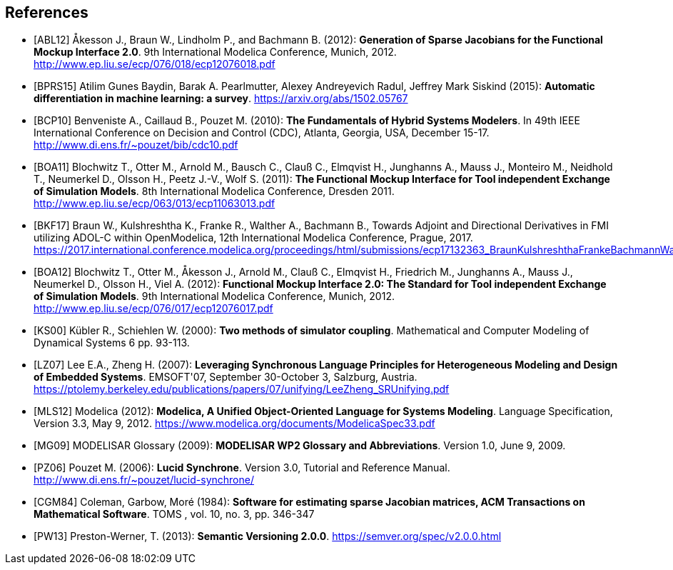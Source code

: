 [bibliography]
== References

- [[[ABL12]]] &#197;kesson J., Braun W., Lindholm P., and Bachmann B. (2012): **Generation of Sparse Jacobians for the Functional Mockup Interface 2.0**. 9th International Modelica Conference, Munich, 2012. http://www.ep.liu.se/ecp/076/018/ecp12076018.pdf

- [[[BPRS15]]] Atilim Gunes Baydin, Barak A. Pearlmutter, Alexey Andreyevich Radul, Jeffrey Mark Siskind (2015): *Automatic differentiation in machine learning: a survey*. https://arxiv.org/abs/1502.05767

- [[[BCP10]]] Benveniste A., Caillaud B., Pouzet M. (2010): **The Fundamentals of Hybrid Systems Modelers**. In 49th IEEE International Conference on Decision and Control (CDC), Atlanta, Georgia, USA, December 15-17. http://www.di.ens.fr/~pouzet/bib/cdc10.pdf

- [[[BOA11]]] Blochwitz T., Otter M., Arnold M., Bausch C., Clau&#223; C., Elmqvist H., Junghanns A., Mauss J., Monteiro M., Neidhold T., Neumerkel D., Olsson H., Peetz J.-V., Wolf S. (2011): **The Functional Mockup Interface for Tool independent Exchange of Simulation Models**. 8th International Modelica Conference, Dresden 2011. http://www.ep.liu.se/ecp/063/013/ecp11063013.pdf

- [[[BKF17]]] Braun W., Kulshreshtha K., Franke R., Walther A., Bachmann B., Towards Adjoint and Directional Derivatives in FMI utilizing ADOL-C within OpenModelica, 12th International Modelica Conference, Prague, 2017. https://2017.international.conference.modelica.org/proceedings/html/submissions/ecp17132363_BraunKulshreshthaFrankeBachmannWalther.pdf

- [[[BOA12]]] Blochwitz T., Otter M., &#197;kesson J., Arnold M., Clau&#223; C., Elmqvist H., Friedrich M., Junghanns A., Mauss J., Neumerkel D., Olsson H., Viel A. (2012): **Functional Mockup Interface 2.0: The Standard for Tool independent Exchange of Simulation Models**. 9th International Modelica Conference, Munich, 2012. http://www.ep.liu.se/ecp/076/017/ecp12076017.pdf

- [[[KS00]]] K&#252;bler R., Schiehlen W. (2000): **Two methods of simulator coupling**. Mathematical and Computer Modeling of Dynamical Systems 6 pp. 93-113.

- [[[LZ07]]] Lee E.A., Zheng H. (2007): **Leveraging Synchronous Language Principles for Heterogeneous Modeling and Design of Embedded Systems**. EMSOFT'07, September 30-October 3, Salzburg, Austria. https://ptolemy.berkeley.edu/publications/papers/07/unifying/LeeZheng_SRUnifying.pdf

- [[[MLS12]]] Modelica (2012): **Modelica, A Unified Object-Oriented Language for Systems Modeling**. Language Specification, Version 3.3, May 9, 2012. https://www.modelica.org/documents/ModelicaSpec33.pdf

- [[[MG09]]] MODELISAR Glossary (2009): **MODELISAR WP2 Glossary and Abbreviations**. Version 1.0, June 9, 2009.

- [[[PZ06]]] Pouzet M. (2006): **Lucid Synchrone**. Version 3.0, Tutorial and Reference Manual. http://www.di.ens.fr/~pouzet/lucid-synchrone/

- [[[CGM84]]] Coleman, Garbow, Mor&#233; (1984): **Software for estimating sparse Jacobian matrices, ACM Transactions on Mathematical Software**. TOMS , vol. 10, no. 3, pp. 346-347

- [[[PW13]]] Preston-Werner, T. (2013): **Semantic Versioning 2.0.0**.  https://semver.org/spec/v2.0.0.html
